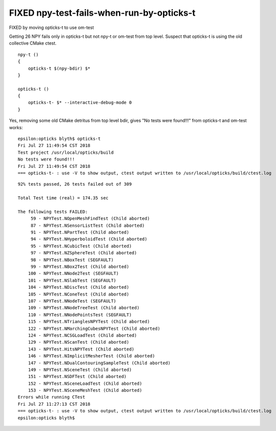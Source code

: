 FIXED npy-test-fails-when-run-by-opticks-t
============================================

FIXED by moving opticks-t to use om-test 

Getting 26 NPY fails only in opticks-t but not npy-t or om-test from top level. 
Suspect that opticks-t is using the old collective CMake ctest.

::

    npy-t () 
    { 
        opticks-t $(npy-bdir) $*
    }

    opticks-t () 
    { 
        opticks-t- $* --interactive-debug-mode 0
    }


Yes, removing some old CMake detritus from top level bdir, gives "No tests were found!!!"
from opticks-t and om-test works::

    epsilon:opticks blyth$ opticks-t
    Fri Jul 27 11:49:54 CST 2018
    Test project /usr/local/opticks/build
    No tests were found!!!
    Fri Jul 27 11:49:54 CST 2018
    === opticks-t- : use -V to show output, ctest output written to /usr/local/opticks/build/ctest.log



::

    92% tests passed, 26 tests failed out of 309

    Total Test time (real) = 174.35 sec

    The following tests FAILED:
         59 - NPYTest.NOpenMeshFindTest (Child aborted)
         87 - NPYTest.NSensorListTest (Child aborted)
         91 - NPYTest.NPartTest (Child aborted)
         94 - NPYTest.NHyperboloidTest (Child aborted)
         95 - NPYTest.NCubicTest (Child aborted)
         97 - NPYTest.NZSphereTest (Child aborted)
         98 - NPYTest.NBoxTest (SEGFAULT)
         99 - NPYTest.NBox2Test (Child aborted)
        100 - NPYTest.NNode2Test (SEGFAULT)
        101 - NPYTest.NSlabTest (SEGFAULT)
        104 - NPYTest.NDiscTest (Child aborted)
        105 - NPYTest.NConeTest (Child aborted)
        107 - NPYTest.NNodeTest (SEGFAULT)
        109 - NPYTest.NNodeTreeTest (Child aborted)
        110 - NPYTest.NNodePointsTest (SEGFAULT)
        115 - NPYTest.NTrianglesNPYTest (Child aborted)
        122 - NPYTest.NMarchingCubesNPYTest (Child aborted)
        124 - NPYTest.NCSGLoadTest (Child aborted)
        129 - NPYTest.NScanTest (Child aborted)
        143 - NPYTest.HitsNPYTest (Child aborted)
        146 - NPYTest.NImplicitMesherTest (Child aborted)
        147 - NPYTest.NDualContouringSampleTest (Child aborted)
        149 - NPYTest.NSceneTest (Child aborted)
        151 - NPYTest.NSDFTest (Child aborted)
        152 - NPYTest.NSceneLoadTest (Child aborted)
        153 - NPYTest.NSceneMeshTest (Child aborted)
    Errors while running CTest
    Fri Jul 27 11:27:13 CST 2018
    === opticks-t- : use -V to show output, ctest output written to /usr/local/opticks/build/ctest.log
    epsilon:opticks blyth$ 

